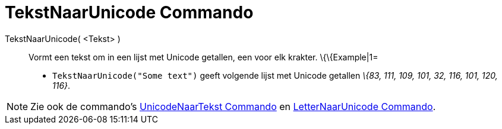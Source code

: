= TekstNaarUnicode Commando
:page-en: commands/TextToUnicode
ifdef::env-github[:imagesdir: /nl/modules/ROOT/assets/images]

TekstNaarUnicode( <Tekst> )::
  Vormt een tekst om in een lijst met Unicode getallen, een voor elk krakter.
  \{\{Example|1=
  * `++TekstNaarUnicode("Some text")++` geeft volgende lijst met Unicode getallen _\{83, 111, 109, 101, 32, 116, 101,
  120, 116}_.

[NOTE]
====

Zie ook de commando's xref:/commands/UnicodeNaarTekst.adoc[UnicodeNaarTekst Commando] en
xref:/commands/LetterNaarUnicode.adoc[LetterNaarUnicode Commando].

====

